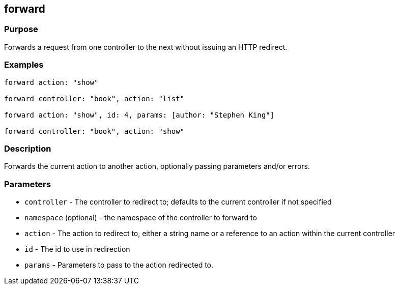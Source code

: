 
== forward



=== Purpose


Forwards a request from one controller to the next without issuing an HTTP redirect.


=== Examples


[source,java]
----
forward action: "show"

forward controller: "book", action: "list"

forward action: "show", id: 4, params: [author: "Stephen King"]

forward controller: "book", action: "show"
----


=== Description


Forwards the current action to another action, optionally passing parameters and/or errors.


=== Parameters


* `controller` - The controller to redirect to; defaults to the current controller if not specified
* `namespace` (optional) - the namespace of the controller to forward to
* `action` - The action to redirect to, either a string name or a reference to an action within the current controller
* `id` - The id to use in redirection
* `params` - Parameters to pass to the action redirected to.
